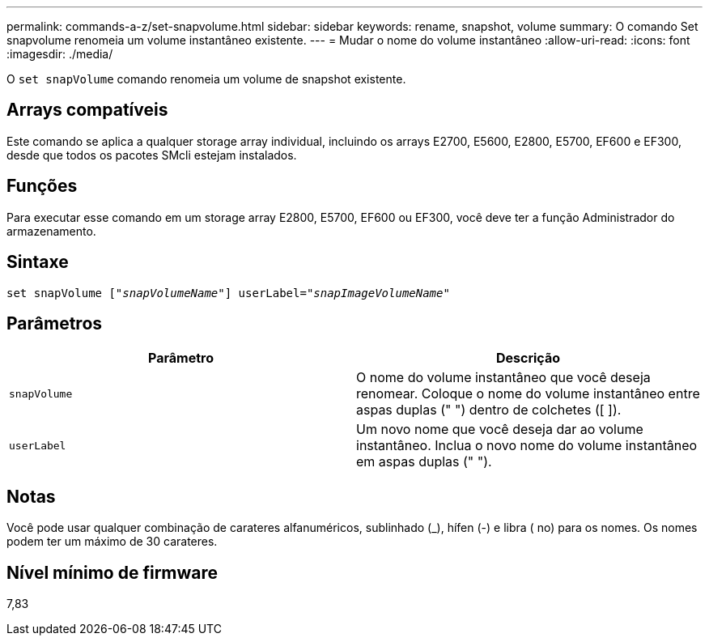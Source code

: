 ---
permalink: commands-a-z/set-snapvolume.html 
sidebar: sidebar 
keywords: rename, snapshot, volume 
summary: O comando Set snapvolume renomeia um volume instantâneo existente. 
---
= Mudar o nome do volume instantâneo
:allow-uri-read: 
:icons: font
:imagesdir: ./media/


[role="lead"]
O `set snapVolume` comando renomeia um volume de snapshot existente.



== Arrays compatíveis

Este comando se aplica a qualquer storage array individual, incluindo os arrays E2700, E5600, E2800, E5700, EF600 e EF300, desde que todos os pacotes SMcli estejam instalados.



== Funções

Para executar esse comando em um storage array E2800, E5700, EF600 ou EF300, você deve ter a função Administrador do armazenamento.



== Sintaxe

[listing, subs="+macros"]
----
set snapVolume pass:quotes[["_snapVolumeName_"]] userLabel=pass:quotes["_snapImageVolumeName_"]
----


== Parâmetros

[cols="2*"]
|===
| Parâmetro | Descrição 


 a| 
`snapVolume`
 a| 
O nome do volume instantâneo que você deseja renomear. Coloque o nome do volume instantâneo entre aspas duplas (" ") dentro de colchetes ([ ]).



 a| 
`userLabel`
 a| 
Um novo nome que você deseja dar ao volume instantâneo. Inclua o novo nome do volume instantâneo em aspas duplas (" ").

|===


== Notas

Você pode usar qualquer combinação de carateres alfanuméricos, sublinhado (_), hífen (-) e libra ( no) para os nomes. Os nomes podem ter um máximo de 30 carateres.



== Nível mínimo de firmware

7,83

